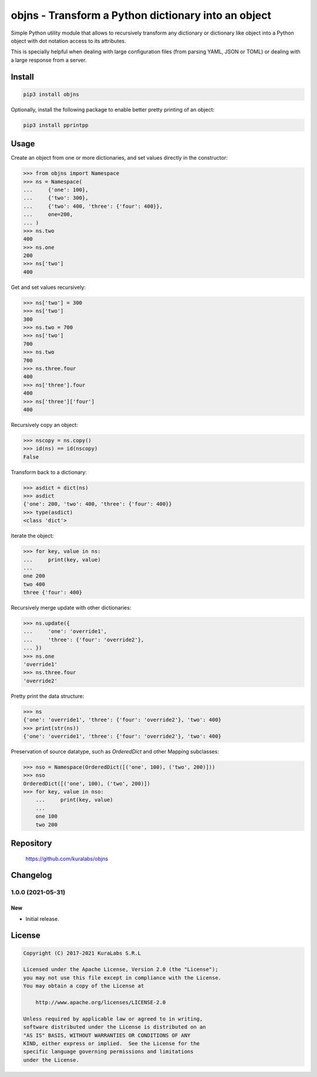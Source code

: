 ====================================================
objns - Transform a Python dictionary into an object
====================================================

Simple Python utility module that allows to recursively transform any
dictionary or dictionary like object into a Python object with dot notation
access to its attributes.

This is specially helpful when dealing with large configuration files
(from parsing YAML, JSON or TOML) or dealing with a large response from a
server.


Install
=======

.. code-block:: sh

    pip3 install objns

Optionally, install the following package to enable better pretty printing of
an object:

.. code-block:: sh

    pip3 install pprintpp


Usage
=====

Create an object from one or more dictionaries, and set values directly in the
constructor:

.. code-block:: python3

    >>> from objns import Namespace
    >>> ns = Namespace(
    ...     {'one': 100},
    ...     {'two': 300},
    ...     {'two': 400, 'three': {'four': 400}},
    ...     one=200,
    ... )
    >>> ns.two
    400
    >>> ns.one
    200
    >>> ns['two']
    400

Get and set values recursively:

.. code-block:: python3

    >>> ns['two'] = 300
    >>> ns['two']
    300
    >>> ns.two = 700
    >>> ns['two']
    700
    >>> ns.two
    700
    >>> ns.three.four
    400
    >>> ns['three'].four
    400
    >>> ns['three']['four']
    400

Recursively copy an object:

.. code-block:: python3

    >>> nscopy = ns.copy()
    >>> id(ns) == id(nscopy)
    False

Transform back to a dictionary:

.. code-block:: python3

    >>> asdict = dict(ns)
    >>> asdict
    {'one': 200, 'two': 400, 'three': {'four': 400}}
    >>> type(asdict)
    <class 'dict'>

Iterate the object:

.. code-block:: python3

    >>> for key, value in ns:
    ...     print(key, value)
    ...
    one 200
    two 400
    three {'four': 400}

Recursively merge update with other dictionaries:

.. code-block:: python3

    >>> ns.update({
    ...     'one': 'override1',
    ...     'three': {'four': 'override2'},
    ... })
    >>> ns.one
    'override1'
    >>> ns.three.four
    'override2'

Pretty print the data structure:

.. code-block:: python3

    >>> ns
    {'one': 'override1', 'three': {'four': 'override2'}, 'two': 400}
    >>> print(str(ns))
    {'one': 'override1', 'three': {'four': 'override2'}, 'two': 400}

Preservation of source datatype, such as `OrderedDict` and other Mapping
subclasses:

.. code-block:: python3

    >>> nso = Namespace(OrderedDict([('one', 100), ('two', 200)]))
    >>> nso
    OrderedDict([('one', 100), ('two', 200)])
    >>> for key, value in nso:
        ...     print(key, value)
        ...
        one 100
        two 200


Repository
==========

    https://github.com/kuralabs/objns


Changelog
=========

1.0.0 (2021-05-31)
------------------

New
~~~

- Initial release.


License
=======

.. code-block:: text

   Copyright (C) 2017-2021 KuraLabs S.R.L

   Licensed under the Apache License, Version 2.0 (the "License");
   you may not use this file except in compliance with the License.
   You may obtain a copy of the License at

       http://www.apache.org/licenses/LICENSE-2.0

   Unless required by applicable law or agreed to in writing,
   software distributed under the License is distributed on an
   "AS IS" BASIS, WITHOUT WARRANTIES OR CONDITIONS OF ANY
   KIND, either express or implied.  See the License for the
   specific language governing permissions and limitations
   under the License.
